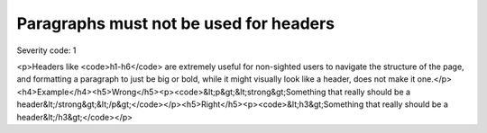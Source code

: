 ===============================
Paragraphs must not be used for headers
===============================

Severity code: 1

.. php:class:: pNotUsedAsHeader

<p>Headers like <code>h1-h6</code> are extremely useful for non-sighted users to navigate the structure of the page, and formatting a paragraph to just be big or bold, while it might visually look like a header, does not make it one.</p><h4>Example</h4><h5>Wrong</h5><p><code>&lt;p&gt;&lt;strong&gt;Something that really should be a header&lt;/strong&gt;&lt;/p&gt;</code></p><h5>Right</h5><p><code>&lt;h3&gt;Something that really should be a header&lt;/h3&gt;</code></p>
